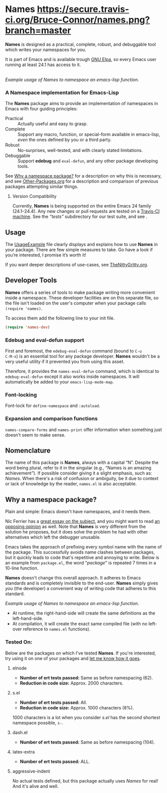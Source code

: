 #+OPTIONS: toc:nil num:nil

* Names [[https://travis-ci.org/Bruce-Connor/names?branch=master][https://secure.travis-ci.org/Bruce-Connor/names.png?branch=master]]

*Names* is designed as a practical, complete, robust, and debuggable
tool which writes your namespaces for you.

It is part of Emacs and is available trough [[https://elpa.gnu.org/packages/names.html][GNU Elpa]], so every
Emacs user running at least 24.1 has access to it.

[[file:package-example.png]]\\
/Example usage of Names to namespace an emacs-lisp function./
*** A Namespace implementation for Emacs-Lisp

The *Names* package aims to provide an implementation of
namespaces in Emacs with four guiding principles:

- Practical :: Actually useful and easy to grasp.
- Complete :: Support any macro, function, or special-form available in
              emacs-lisp, /even/ the ones defined by you or a third
              party.
- Robust :: No-surprises, well-tested, and with clearly stated
            limitations.
- Debuggable :: Support *edebug* and =eval-defun=, and any other
                package developing tools.

See [[https://github.com/Bruce-Connor/spaces#why-a-namespace-package][Why a namespace package?]] for a description on why this is
necessary, and see [[https://github.com/Bruce-Connor/emacs-lisp-namespaces/blob/master/Other-Packages.org][Other-Packages.org]] for a description and comparison
of previous packages attempting similar things.

**** Version Compatibility
Currently, *Names* is being supported on the entire Emacs 24 family
(24.1--24.4). Any new changes or pull requests are tested on a
[[https://travis-ci.org/Bruce-Connor/names][Travis-CI machine]]. See the /“tests”/ subdirectory for our test suite,
and see .

** Usage
The [[https://github.com/Bruce-Connor/emacs-lisp-namespaces/blob/master/UsageExample.org][UsageExample]] file clearly displays and explains how to use *Names*
in your package. There are few simple measures to take. Go have a look
if you’re interested, I promise it’s worth it!

If you want deeper descriptions of use-cases, see [[https://github.com/Bruce-Connor/emacs-lisp-namespaces/blob/master/TheNittyGritty.org][TheNittyGritty.org]].

** Developer Tools
*Names* offers a series of tools to make package writing more
convenient inside a namespace. These developer facilities are on this
separate file, so the file isn't loaded on the user's computer when
your package calls =(require 'names)=.

To access them add the following line to your init file.
#+begin_src emacs-lisp
(require 'names-dev)
#+end_src

*** Edebug and eval-defun support

First and foremost, the =edebug-eval-defun= command (bound to =C-u
C-M-x=) is an essential tool for any package developer. *Names*
wouldn't be a very useful utility if it prevented you from using this
asset. 

Therefore, it provides the =names-eval-defun= command, which is
identical to =edebug-eval-defun= except it also works inside
namespaces. It will automatically be added to your
=emacs-lisp-mode-map=.

*** Font-locking 
Font-lock for =define-namespace= and =:autoload=.

*** Expansion and comparison functions
=names-compare-forms= and =names-print= offer information when
something just doesn't seem to make sense.

** Nomenclature

The name of this package is *Names*, always with a capital “N”.
Despite the word being plural, refer to it in the singular (e.g.,
“Names is an amazing achievement”). If possible consider giving it a
slight emphasis, such as: /Names/.
When there's a risk of confusion or ambiguity, be it due to context or
lack of knowledge by the reader, =names.el= is also acceptable.

** Why a namespace package?
Plain and simple: Emacs doesn't have namespaces, and it needs them.

Nic Ferrier has a [[http://nic.ferrier.me.uk/blog/2013_06/adding-namespaces-to-elisp][great essay on the subject]], and you might want to
read [[https://lists.gnu.org/archive/html/emacs-devel/2014-12/msg00772.html][an opposing opinion]] as well. Note that *Names* is very different
from the solution he proposes, but it does solve the problem he had
with other alternatives which left the debugger unusable.

Emacs takes the approach of prefixing every symbol name with the name
of the package. This successfully avoids name clashes between
packages, but it quickly leads to code that's repetitive and annoying
to write. Below is an example from =package.el=, the word "/package/"
is repeated 7 times in a 10-line function.

*Names* doesn't change this overall approach. It adheres to Emacs
standards and is completely invisible to the end-user. *Names* simply
gives /you/ (the developer) a convenient way of writing code that
adheres to this standard.

[[file:package-example.png]]
/Example usage of Names to namespace an emacs-lisp function./

- At runtime, the right-hand-side will create the same definitions as the left-hand-side.
- At compilation, it will create the exact same compiled file (with no left-over reference to =names.el= functions).

*** Tested On:
Below are the packages on which I've tested *Names*. If you're
interested, try using it on one of your packages and [[https://github.com/Bruce-Connor/names/issues][let me know how
it goes]].
**** elnode
- *Number of ert tests passed:* Same as before namespacing (62).
- *Reduction in code size:* Approx. 2000 characters.
**** s.el
- *Number of ert tests passed:* All.
- *Reduction in code size:* Approx. 1000 characters (8%). 
1000 characters is a lot when you consider /s.el/ has the second
shortest namespace possible, =s-=.
**** dash.el
- *Number of ert tests passed:* Same as before namespacing (104).
**** latex-extra
- *Number of ert tests passed:* ALL.
**** aggressive-indent
No actual tests defined, but this package actually uses /Names/ for
real! And it's alive and well.
